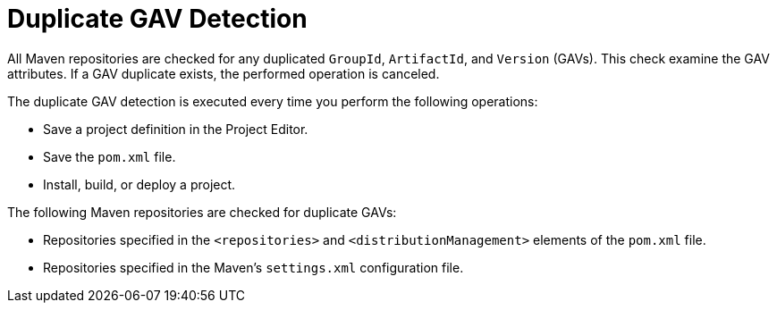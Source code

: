 [id='project_duplicate_GAV_con_{context}']
= Duplicate GAV Detection

All Maven repositories are checked for any duplicated `GroupId`, `ArtifactId`, and `Version` (GAVs). This check examine the GAV attributes. If a GAV duplicate exists, the performed operation is canceled.

The duplicate GAV detection is executed every time you perform the following operations:

* Save a project definition in the Project Editor.
* Save the `pom.xml` file.
* Install, build, or deploy a project.

The following Maven repositories are checked for duplicate GAVs:

* Repositories specified in the `<repositories>` and `<distributionManagement>` elements of the `pom.xml` file.
* Repositories specified in the Maven's `settings.xml` configuration file.
